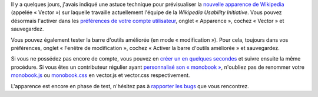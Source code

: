 .. title: Wikipedia se fait un lifting (phase de test)
.. category: articles-fr
.. slug: wikipedia-se-fait-un-lifting-phase-de-test
.. date: 2009-07-02 06:35:39
.. tags: Wikimedia
.. keywords: MediaWiki, Vector, Ingénierie, Wikimedia, Wikipedia


Il y a quelques jours, j'avais indiqué une astuce technique pour prévisualiser la `nouvelle apparence de Wikipedia <http://guillaumepaumier.com/fr/2009/06/20/testez-le-prototype-de-la-nouvelle-apparence-de-wikipedia/>`__ (appelée « Vector ») sur laquelle travaille actuellement l'équipe de la *Wikipedia Usability Initiative*. Vous pouvez désormais l'activer dans les `préférences de votre compte utilisateur <http://fr.wikipedia.org/wiki/Sp%C3%A9cial:Pr%C3%A9f%C3%A9rences>`__, onglet « Apparence », cochez « Vector » et sauvegardez.

Vous pouvez également tester la barre d'outils améliorée (en mode « modification »). Pour cela, toujours dans vos préférences, onglet « Fenêtre de modification », cochez « Activer la barre d'outils améliorée » et sauvegardez.

Si vous ne possédez pas encore de compte, vous pouvez en `créer un en quelques secondes <http://fr.wikipedia.org/w/index.php?title=Sp%C3%A9cial:Connexion&type=signup>`__ et suivre ensuite la même procédure. Si vous êtes un contributeur régulier ayant `personnalisé son « monobook » <http://fr.wikipedia.org/wiki/Aide:Monobook>`__, n'oubliez pas de renommer votre `monobook.js <https://fr.wikipedia.org/wiki/Sp%C3%A9cial:Ma_page/monobook.js>`__ ou `monobook.css <https://fr.wikipedia.org/wiki/Sp%C3%A9cial:Ma_page/monobook.css>`__ en vector.js et vector.css respectivement.

L'apparence est encore en phase de test, n'hésitez pas à `rapporter les bugs <http://usability.wikimedia.org/wiki/Talk:Prototype>`__ que vous rencontrez.
